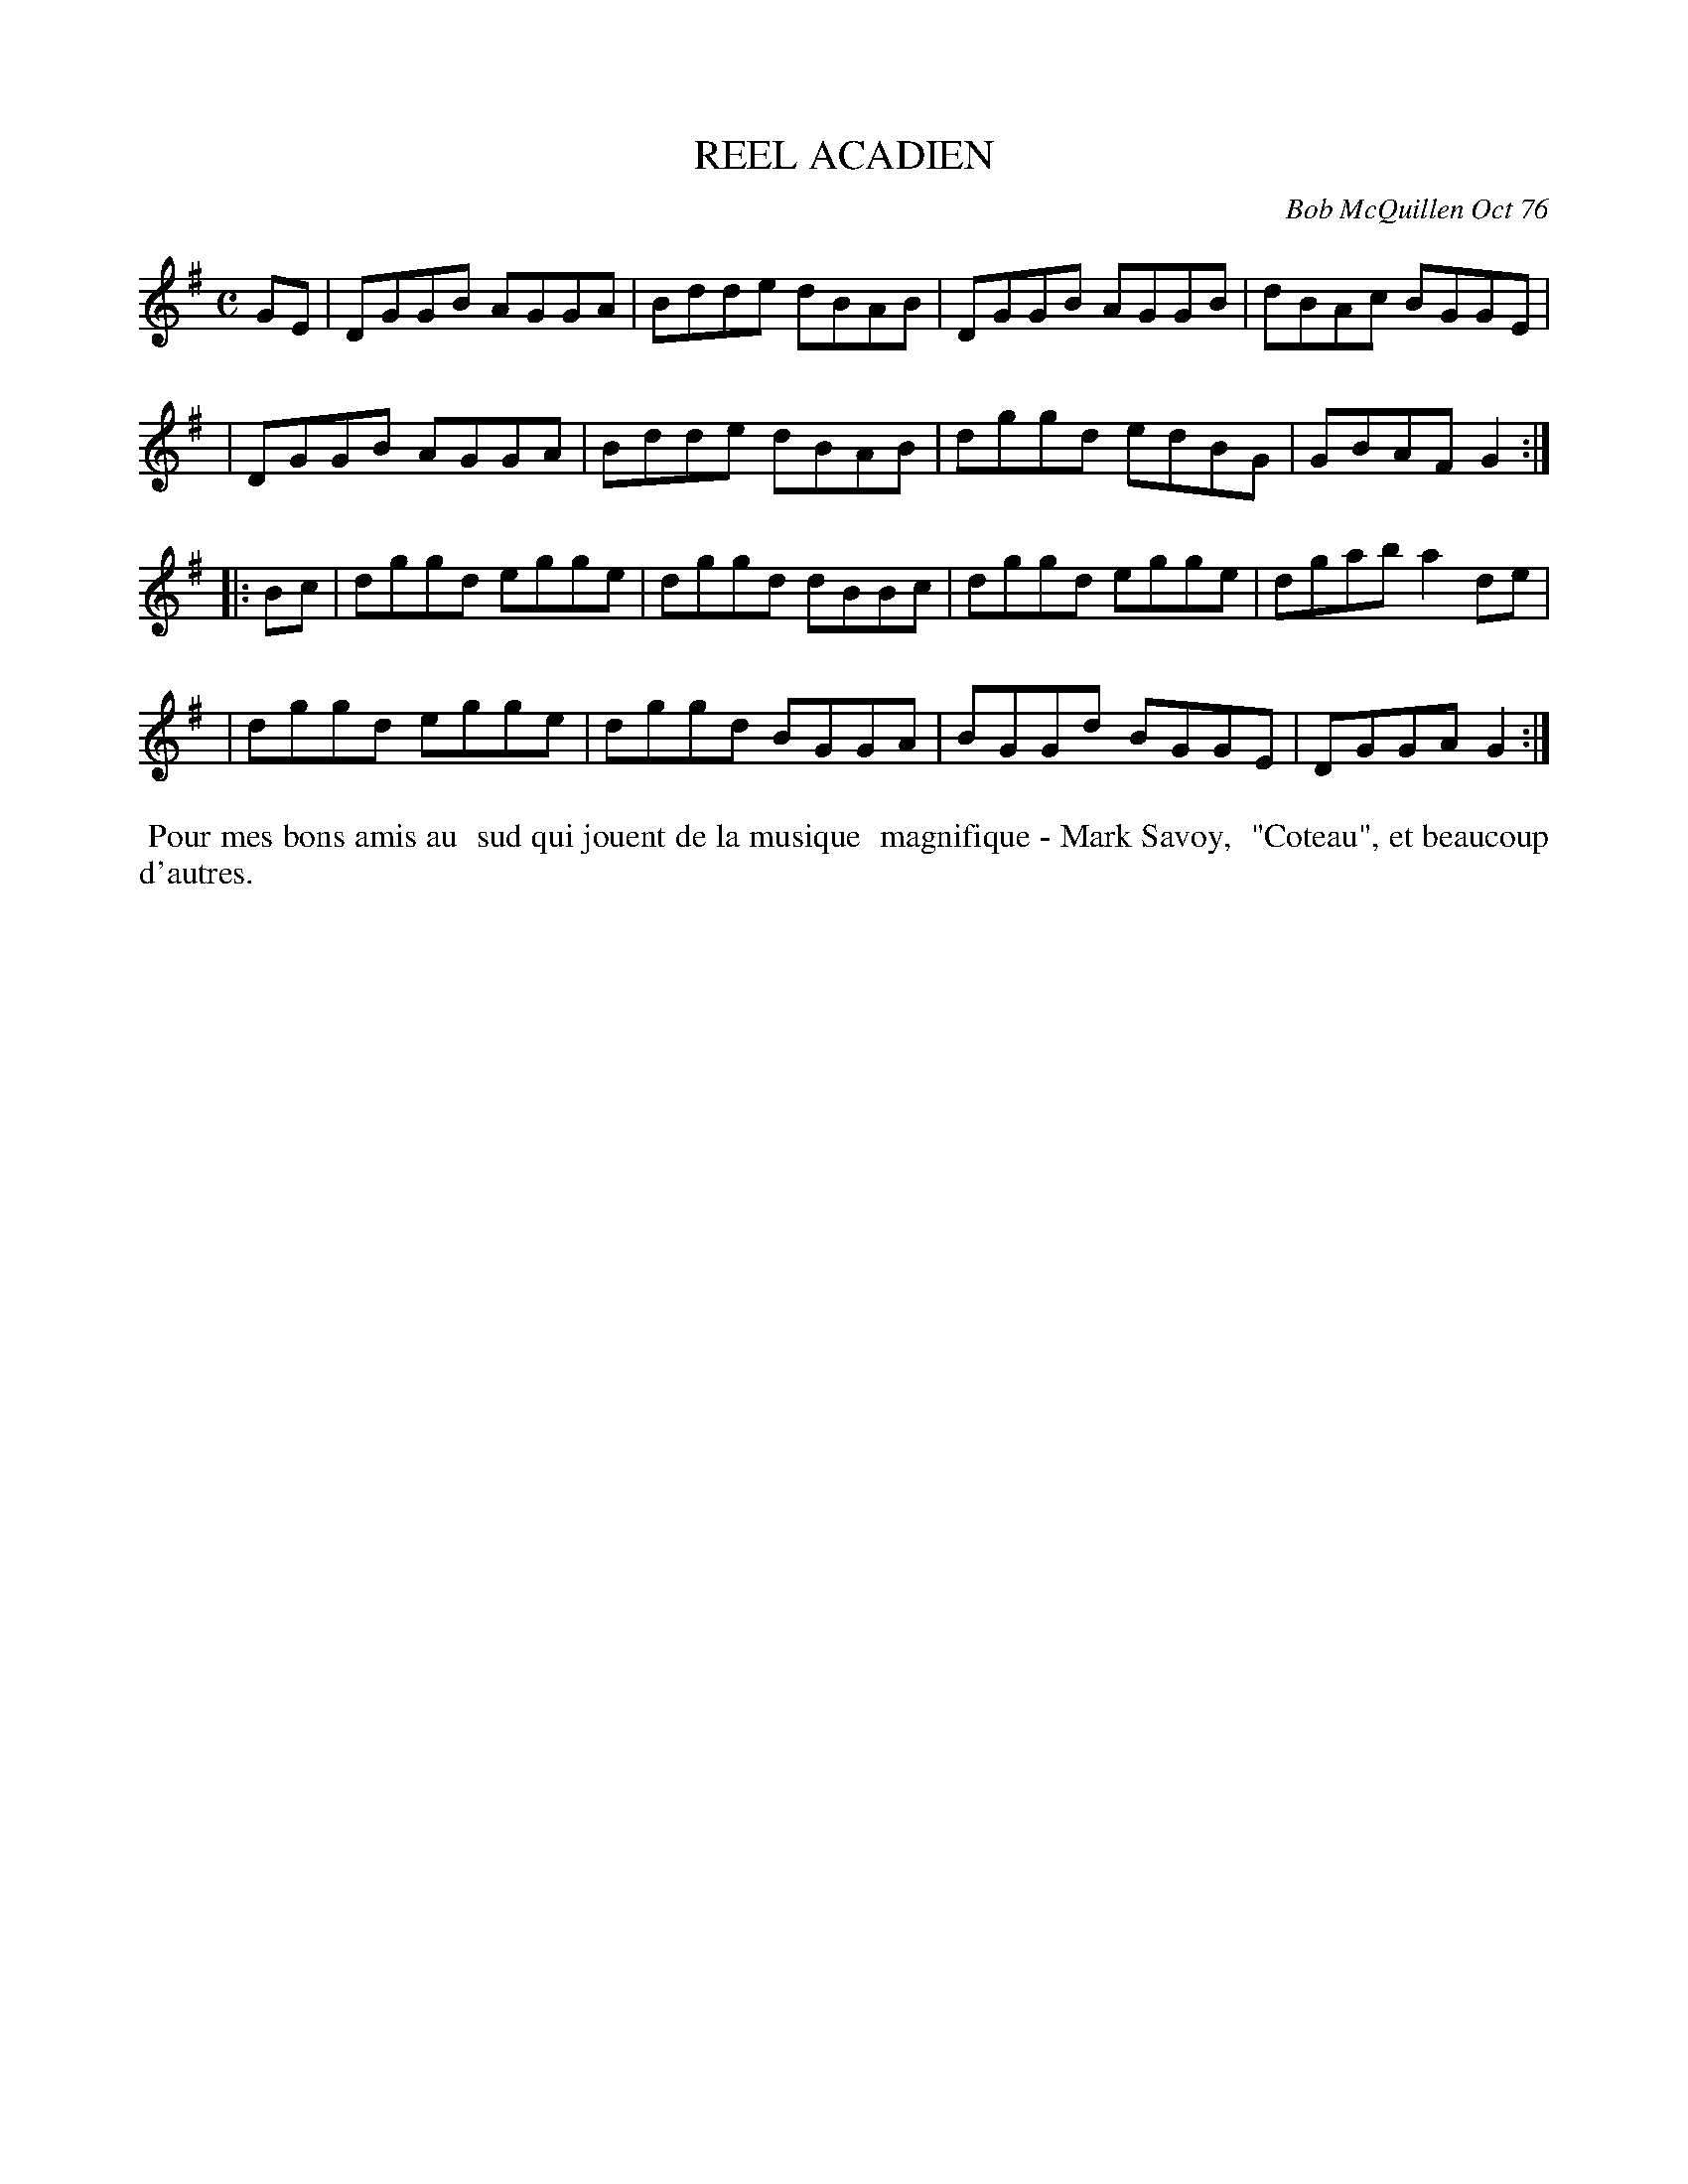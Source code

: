 X: 03075
T: REEL ACADIEN
C: Bob McQuillen Oct 76
B: Bob's Note Book 03 #75
R: reel
%D:1976
Z: 2020 John Chambers <jc:trillian.mit.edu>
M: C
L: 1/8
K: G
GE \
| DGGB AGGA | Bdde dBAB | DGGB AGGB | dBAc BGGE |
| DGGB AGGA | Bdde dBAB | dggd edBG | GBAF G2  :|
|: Bc \
| dggd egge | dggd dBBc | dggd egge | dgab a2de |
| dggd egge | dggd BGGA | BGGd BGGE | DGGA G2  :|
%%begintext align
%% Pour mes bons amis au
%% sud qui jouent de la musique
%% magnifique - Mark Savoy,
%% "Coteau", et beaucoup d'autres.
%%endtext
